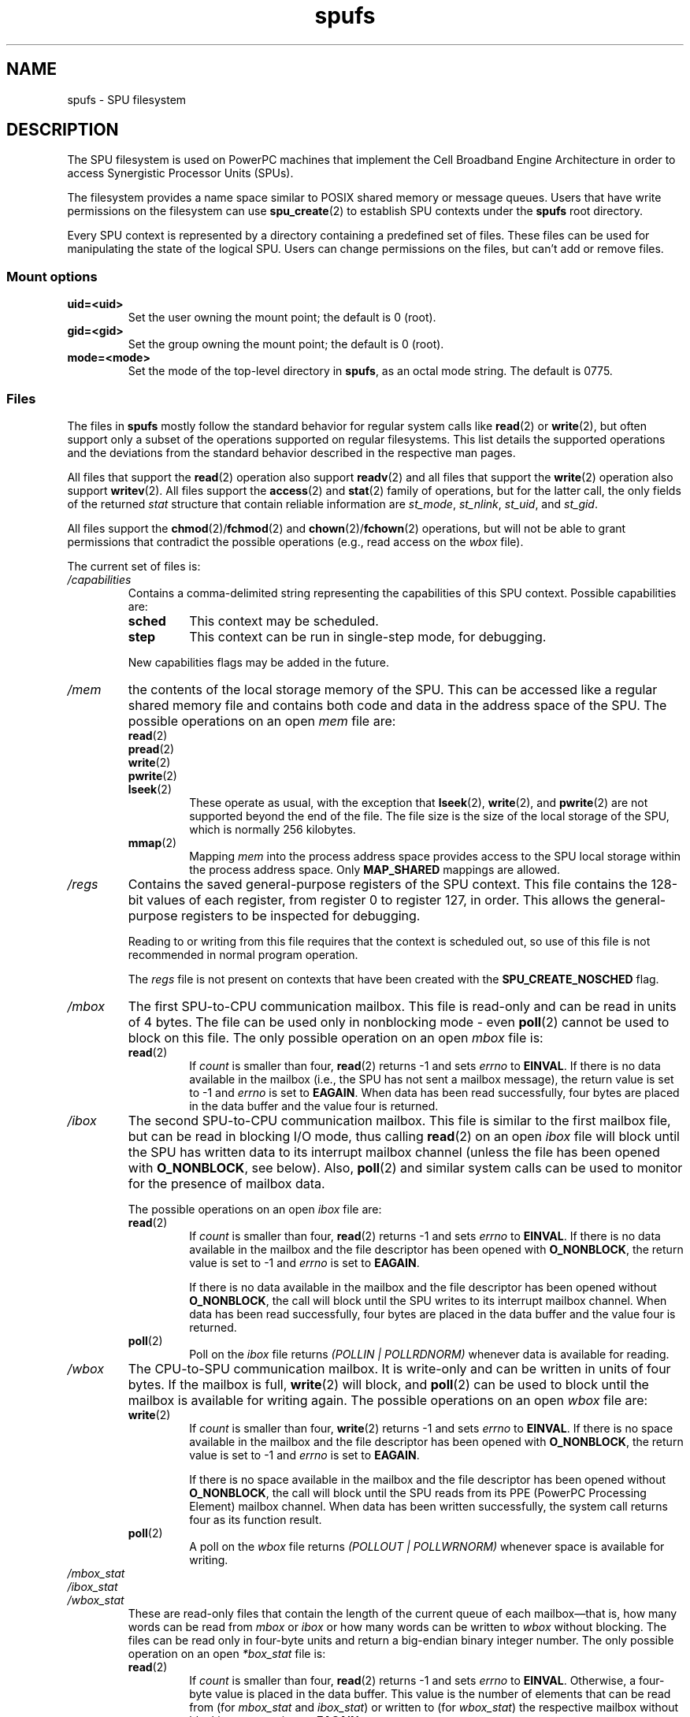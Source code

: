 .\" Copyright (c) International Business Machines Corp., 2006
.\"
.\" SPDX-License-Identifier: GPL-2.0-or-later
.\"
.\" HISTORY:
.\" 2005-09-28, created by Arnd Bergmann <arndb@de.ibm.com>,
.\"   Mark Nutter <mnutter@us.ibm.com> and
.\"   Ulrich Weigand <Ulrich.Weigand@de.ibm.com>
.\" 2006-06-16, revised by Eduardo M. Fleury <efleury@br.ibm.com>
.\" 2007-07-10, quite a lot of polishing by mtk
.\" 2007-09-28, updates for newer kernels by Jeremy Kerr <jk@ozlabs.org>
.\"
.TH spufs 7 (date) "Linux man-pages (unreleased)"
.SH NAME
spufs \- SPU filesystem
.SH DESCRIPTION
The SPU filesystem is used on PowerPC machines that implement the
Cell Broadband Engine Architecture in order to access Synergistic
Processor Units (SPUs).
.PP
The filesystem provides a name space similar to POSIX shared
memory or message queues.
Users that have write permissions
on the filesystem can use
.BR spu_create (2)
to establish SPU contexts under the
.B spufs
root directory.
.PP
Every SPU context is represented by a directory containing
a predefined set of files.
These files can be
used for manipulating the state of the logical SPU.
Users can change permissions on the files, but can't
add or remove files.
.SS Mount options
.TP
.B uid=<uid>
Set the user owning the mount point; the default is 0 (root).
.TP
.B gid=<gid>
Set the group owning the mount point; the default is 0 (root).
.TP
.B mode=<mode>
Set the mode of the top-level directory in
.BR spufs ,
as an octal mode string.
The default is 0775.
.SS Files
The files in
.B spufs
mostly follow the standard behavior for regular system calls like
.BR read (2)
or
.BR write (2),
but often support only a subset of the operations
supported on regular filesystems.
This list details the supported
operations and the deviations from the standard behavior described
in the respective man pages.
.PP
All files that support the
.BR read (2)
operation also support
.BR readv (2)
and all files that support the
.BR write (2)
operation also support
.BR writev (2).
All files support the
.BR access (2)
and
.BR stat (2)
family of operations, but for the latter call,
the only fields of the returned
.I stat
structure that contain reliable information are
.IR st_mode ,
.IR st_nlink ,
.IR st_uid ,
and
.IR st_gid .
.PP
All files support the
.BR chmod (2)/\c
.BR fchmod (2)
and
.BR chown (2)/\c
.BR fchown (2)
operations, but will not be able to grant permissions that contradict
the possible operations (e.g., read access on the
.I wbox
file).
.PP
The current set of files is:
.TP
.I /capabilities
Contains a comma-delimited string representing the capabilities of this
SPU context.
Possible capabilities are:
.RS
.TP
.B sched
This context may be scheduled.
.TP
.B step
This context can be run in single-step mode, for debugging.
.PP
New capabilities flags may be added in the future.
.RE
.TP
.I /mem
the contents of the local storage memory of the SPU.
This can be accessed like a regular shared memory
file and contains both code and data in the address
space of the SPU.
The possible operations on an open
.I mem
file are:
.RS
.TP
.BR read (2)
.TQ
.BR pread (2)
.TQ
.BR write (2)
.TQ
.BR pwrite (2)
.TQ
.BR lseek (2)
These operate as usual, with the exception that
.BR lseek (2),
.BR write (2),
and
.BR pwrite (2)
are not supported beyond the end of the file.
The file size
is the size of the local storage of the SPU,
which is normally 256 kilobytes.
.TP
.BR mmap (2)
Mapping
.I mem
into the process address space provides access to the SPU local
storage within the process address space.
Only
.B MAP_SHARED
mappings are allowed.
.RE
.TP
.I /regs
Contains the saved general-purpose registers of the SPU context.
This file contains the 128-bit values of each register,
from register 0 to register 127, in order.
This allows the general-purpose registers to be
inspected for debugging.
.IP
Reading to or writing from this file requires that the context is
scheduled out, so use of this file is not recommended in normal
program operation.
.IP
The
.I regs
file is not present on contexts that have been created with the
.B SPU_CREATE_NOSCHED
flag.
.TP
.I /mbox
The first SPU-to-CPU communication mailbox.
This file is read-only and can be read in units of 4 bytes.
The file can be used only in nonblocking mode \- even
.BR poll (2)
cannot be used to block on this file.
The only possible operation on an open
.I mbox
file is:
.RS
.TP
.BR read (2)
If
.I count
is smaller than four,
.BR read (2)
returns \-1 and sets
.I errno
to
.BR EINVAL .
If there is no data available in the mailbox (i.e., the SPU has not
sent a mailbox message), the return value is set to \-1 and
.I errno
is set to
.BR EAGAIN .
When data
has been read successfully, four bytes are placed in
the data buffer and the value four is returned.
.RE
.TP
.I /ibox
The second SPU-to-CPU communication mailbox.
This file is similar to the first mailbox file, but can be read
in blocking I/O mode, thus calling
.BR read (2)
on an open
.I ibox
file will block until the SPU has written data to its interrupt mailbox
channel (unless the file has been opened with
.BR O_NONBLOCK ,
see below).
Also,
.BR poll (2)
and similar system calls can be used to monitor for the presence
of mailbox data.
.IP
The possible operations on an open
.I ibox
file are:
.RS
.TP
.BR read (2)
If
.I count
is smaller than four,
.BR read (2)
returns \-1 and sets
.I errno
to
.BR EINVAL .
If there is no data available in the mailbox and the file
descriptor has been opened with
.BR O_NONBLOCK ,
the return value is set to \-1 and
.I errno
is set to
.BR EAGAIN .
.IP
If there is no data available in the mailbox and the file
descriptor has been opened without
.BR O_NONBLOCK ,
the call will
block until the SPU writes to its interrupt mailbox channel.
When data has been read successfully, four bytes are placed in
the data buffer and the value four is returned.
.TP
.BR poll (2)
Poll on the
.I ibox
file returns
.I "(POLLIN | POLLRDNORM)"
whenever data is available for reading.
.RE
.TP
.I /wbox
The CPU-to-SPU communication mailbox.
It is write-only and can be written in units of four bytes.
If the mailbox is full,
.BR write (2)
will block, and
.BR poll (2)
can be used to block until the mailbox is available for writing again.
The possible operations on an open
.I wbox
file are:
.RS
.TP
.BR write (2)
If
.I count
is smaller than four,
.BR write (2)
returns \-1 and sets
.I errno
to
.BR EINVAL .
If there is no space available in the mailbox and the file
descriptor has been opened with
.BR O_NONBLOCK ,
the return
value is set to \-1 and
.I errno
is set to
.BR EAGAIN .
.IP
If there is no space available in the mailbox and the file
descriptor has been opened without
.BR O_NONBLOCK ,
the call will block until the SPU reads from its
PPE (PowerPC Processing Element)
mailbox channel.
When data has been written successfully,
the system call returns four as its function result.
.TP
.BR poll (2)
A poll on the
.I wbox
file returns
.I "(POLLOUT | POLLWRNORM)"
whenever space is available for writing.
.RE
.TP
.I /mbox_stat
.TQ
.I /ibox_stat
.TQ
.I /wbox_stat
These are read-only files that contain the length of the current
queue of each mailbox\[em]that is, how many words can be read from
.IR mbox " or " ibox
or how many words can be written to
.I wbox
without blocking.
The files can be read only in four-byte units and return
a big-endian binary integer number.
The only possible operation on an open
.I *box_stat
file is:
.RS
.TP
.BR read (2)
If
.I count
is smaller than four,
.BR read (2)
returns \-1 and sets
.I errno
to
.BR EINVAL .
Otherwise, a four-byte value is placed in the data buffer.
This value is the number of elements that can be read from (for
.I mbox_stat
and
.IR ibox_stat )
or written to (for
.IR wbox_stat )
the respective mailbox without blocking or returning an
.B EAGAIN
error.
.RE
.TP
.I /npc
.TQ
.I /decr
.TQ
.I /decr_status
.TQ
.I /spu_tag_mask
.TQ
.I /event_mask
.TQ
.I /event_status
.TQ
.I /srr0
.TQ
.I /lslr
Internal registers of the SPU.
These files contain an ASCII string
representing the hex value of the specified register.
Reads and writes on these
files (except for
.IR npc ,
see below) require that the SPU context be scheduled out,
so frequent access to
these files is not recommended for normal program operation.
.IP
The contents of these files are:
.RS
.TP 16
.I npc
Next Program Counter \- valid only when the SPU is in a stopped state.
.TP
.I decr
SPU Decrementer
.TP
.I decr_status
Decrementer Status
.TP
.I spu_tag_mask
MFC tag mask for SPU DMA
.TP
.I event_mask
Event mask for SPU interrupts
.TP
.I event_status
Number of SPU events pending (read-only)
.TP
.I srr0
Interrupt Return address register
.TP
.I lslr
Local Store Limit Register
.RE
.IP
The possible operations on these files are:
.RS
.TP
.BR read (2)
Reads the current register value.
If the register value is larger than the buffer passed to the
.BR read (2)
system call, subsequent reads will continue reading from the same
buffer, until the end of the buffer is reached.
.IP
When a complete string has been read, all subsequent read operations
will return zero bytes and a new file descriptor needs to be opened
to read a new value.
.TP
.BR write (2)
A
.BR write (2)
operation on the file sets the register to the
value given in the string.
The string is parsed from the beginning
until the first nonnumeric character or the end of the buffer.
Subsequent writes to the same file descriptor overwrite the
previous setting.
.IP
Except for the
.I npc
file, these files are not present on contexts that have been created with
the
.B SPU_CREATE_NOSCHED
flag.
.RE
.TP
.I /fpcr
This file provides access to the Floating Point Status and
Control Register (fcpr) as a binary, four-byte file.
The operations on the
.I fpcr
file are:
.RS
.TP
.BR read (2)
If
.I count
is smaller than four,
.BR read (2)
returns \-1 and sets
.I errno
to
.BR EINVAL .
Otherwise, a four-byte value is placed in the data buffer;
this is the current value of the
.I fpcr
register.
.TP
.BR write (2)
If
.I count
is smaller than four,
.BR write (2)
returns \-1 and sets
.I errno
to
.BR EINVAL .
Otherwise, a four-byte value is copied from the data buffer,
updating the value of the
.I fpcr
register.
.RE
.TP
.I /signal1
.TQ
.I /signal2
The files provide access to the two signal notification channels
of an SPU.
These are read-write files that operate on four-byte words.
Writing to one of these files triggers an interrupt on the SPU.
The value written to the signal files can
be read from the SPU through a channel read or from
host user space through the file.
After the value has been read by the SPU, it is reset to zero.
The possible operations on an open
.I signal1
or
.I signal2
file are:
.RS
.TP
.BR read (2)
If
.I count
is smaller than four,
.BR read (2)
returns \-1 and sets
.I errno
to
.BR EINVAL .
Otherwise, a four-byte value is placed in the data buffer;
this is the current value of the specified signal notification
register.
.TP
.BR write (2)
If
.I count
is smaller than four,
.BR write (2)
returns \-1 and sets
.I errno
to
.BR EINVAL .
Otherwise, a four-byte value is copied from the data buffer,
updating the value of the specified signal notification
register.
The signal notification register will either be replaced with
the input data or will be updated to the bitwise OR operation
of the old value and the input data, depending on the contents
of the
.I signal1_type
or
.I signal2_type
files respectively.
.RE
.TP
.I /signal1_type
.TQ
.I /signal2_type
These two files change the behavior of the
.I signal1
and
.I signal2
notification files.
They contain a numeric ASCII string which is read
as either "1" or "0".
In mode 0 (overwrite), the hardware replaces the contents
of the signal channel with the data that is written to it.
In mode 1 (logical OR), the hardware accumulates the bits
that are subsequently written to it.
The possible operations on an open
.I signal1_type
or
.I signal2_type
file are:
.RS
.TP
.BR read (2)
When the count supplied to the
.BR read (2)
call is shorter than the required length for the digit (plus a newline
character), subsequent reads from the same file descriptor will
complete the string.
When a complete string has been read, all subsequent read operations
will return zero bytes and a new file descriptor needs to be opened
to read the value again.
.TP
.BR write (2)
A
.BR write (2)
operation on the file sets the register to the
value given in the string.
The string is parsed from the beginning
until the first nonnumeric character or the end of the buffer.
Subsequent writes to the same file descriptor overwrite the
previous setting.
.RE
.TP
.I /mbox_info
.TQ
.I /ibox_info
.TQ
.I /wbox_info
.TQ
.I /dma_into
.TQ
.I /proxydma_info
Read-only files that contain the saved state of the SPU mailboxes and
DMA queues.
This allows the SPU status to be inspected, mainly for debugging.
The
.I mbox_info
and
.I ibox_info
files each contain the four-byte mailbox message that has been written
by the SPU.
If no message has been written to these mailboxes, then
contents of these files is undefined.
The
.IR mbox_stat ,
.IR ibox_stat ,
and
.I wbox_stat
files contain the available message count.
.IP
The
.I wbox_info
file contains an array of four-byte mailbox messages, which have been
sent to the SPU.
With current CBEA machines, the array is four items in
length, so up to 4 * 4 = 16 bytes can be read from this file.
If any mailbox queue entry is empty,
then the bytes read at the corresponding location are undefined.
.IP
The
.I dma_info
file contains the contents of the SPU MFC DMA queue, represented as the
following structure:
.IP
.in +4n
.EX
struct spu_dma_info {
    uint64_t         dma_info_type;
    uint64_t         dma_info_mask;
    uint64_t         dma_info_status;
    uint64_t         dma_info_stall_and_notify;
    uint64_t         dma_info_atomic_command_status;
    struct mfc_cq_sr dma_info_command_data[16];
};
.EE
.in
.IP
The last member of this data structure is the actual DMA queue,
containing 16 entries.
The
.I mfc_cq_sr
structure is defined as:
.IP
.in +4n
.EX
struct mfc_cq_sr {
    uint64_t mfc_cq_data0_RW;
    uint64_t mfc_cq_data1_RW;
    uint64_t mfc_cq_data2_RW;
    uint64_t mfc_cq_data3_RW;
};
.EE
.in
.IP
The
.I proxydma_info
file contains similar information, but describes the proxy DMA queue
(i.e., DMAs initiated by entities outside the SPU) instead.
The file is in the following format:
.IP
.in +4n
.EX
struct spu_proxydma_info {
    uint64_t         proxydma_info_type;
    uint64_t         proxydma_info_mask;
    uint64_t         proxydma_info_status;
    struct mfc_cq_sr proxydma_info_command_data[8];
};
.EE
.in
.IP
Accessing these files requires that the SPU context is scheduled out -
frequent use can be inefficient.
These files should not be used for normal program operation.
.IP
These files are not present on contexts that have been created with the
.B SPU_CREATE_NOSCHED
flag.
.TP
.I /cntl
This file provides access to the SPU Run Control and SPU status
registers, as an ASCII string.
The following operations are supported:
.RS
.TP
.BR read (2)
Reads from the
.I cntl
file will return an ASCII string with the hex
value of the SPU Status register.
.TP
.BR write (2)
Writes to the
.I cntl
file will set the context's SPU Run Control register.
.RE
.TP
.I /mfc
Provides access to the Memory Flow Controller of the SPU.
Reading from the file returns the contents of the
SPU's MFC Tag Status register, and
writing to the file initiates a DMA from the MFC.
The following operations are supported:
.RS
.TP
.BR write (2)
Writes to this file need to be in the format of a MFC DMA command,
defined as follows:
.IP
.in +4n
.EX
struct mfc_dma_command {
    int32_t  pad;    /* reserved */
    uint32_t lsa;    /* local storage address */
    uint64_t ea;     /* effective address */
    uint16_t size;   /* transfer size */
    uint16_t tag;    /* command tag */
    uint16_t class;  /* class ID */
    uint16_t cmd;    /* command opcode */
};
.EE
.in
.IP
Writes are required to be exactly
.I sizeof(struct mfc_dma_command)
bytes in size.
The command will be sent to the SPU's MFC proxy queue, and the
tag stored in the kernel (see below).
.TP
.BR read (2)
Reads the contents of the tag status register.
If the file is opened in blocking mode (i.e., without
.BR O_NONBLOCK ),
then the read will block until a
DMA tag (as performed by a previous write) is complete.
In nonblocking mode,
the MFC tag status register will be returned without waiting.
.TP
.BR poll (2)
Calling
.BR poll (2)
on the
.I mfc
file will block until a new DMA can be
started (by checking for
.BR POLLOUT )
or until a previously started DMA
(by checking for
.BR POLLIN )
has been completed.
.IP
.I /mss
Provides access to the MFC MultiSource Synchronization (MSS) facility.
By
.BR mmap (2)-ing
this file, processes can access the MSS area of the SPU.
.IP
The following operations are supported:
.TP
.BR mmap (2)
Mapping
.B mss
into the process address space gives access to the SPU MSS area
within the process address space.
Only
.B MAP_SHARED
mappings are allowed.
.RE
.TP
.I /psmap
Provides access to the whole problem-state mapping of the SPU.
Applications can use this area to interface to the SPU, rather than
writing to individual register files in
.BR spufs .
.IP
The following operations are supported:
.RS
.TP
.BR mmap (2)
Mapping
.B psmap
gives a process a direct map of the SPU problem state area.
Only
.B MAP_SHARED
mappings are supported.
.RE
.TP
.I /phys\-id
Read-only file containing the physical SPU number that the SPU context
is running on.
When the context is not running, this file contains the
string "\-1".
.IP
The physical SPU number is given by an ASCII hex string.
.TP
.I /object\-id
Allows applications to store (or retrieve) a single 64-bit ID into the
context.
This ID is later used by profiling tools to uniquely identify
the context.
.RS
.TP
.BR write (2)
By writing an ASCII hex value into this file, applications can set the
object ID of the SPU context.
Any previous value of the object ID is overwritten.
.TP
.BR read (2)
Reading this file gives an ASCII hex string representing the object ID
for this SPU context.
.RE
.SH EXAMPLES
To automatically
.BR mount (8)
the SPU filesystem when booting, at the location
.I /spu
chosen by the user, put this line into the
.BR fstab (5)
configuration file:
.EX
none /spu spufs gid=spu 0 0
.EE
.\" .SH AUTHORS
.\" Arnd Bergmann <arndb@de.ibm.com>, Mark Nutter <mnutter@us.ibm.com>,
.\" Ulrich Weigand <Ulrich.Weigand@de.ibm.com>, Jeremy Kerr <jk@ozlabs.org>
.SH SEE ALSO
.BR close (2),
.BR spu_create (2),
.BR spu_run (2),
.BR capabilities (7)
.PP
.I The Cell Broadband Engine Architecture (CBEA) specification
